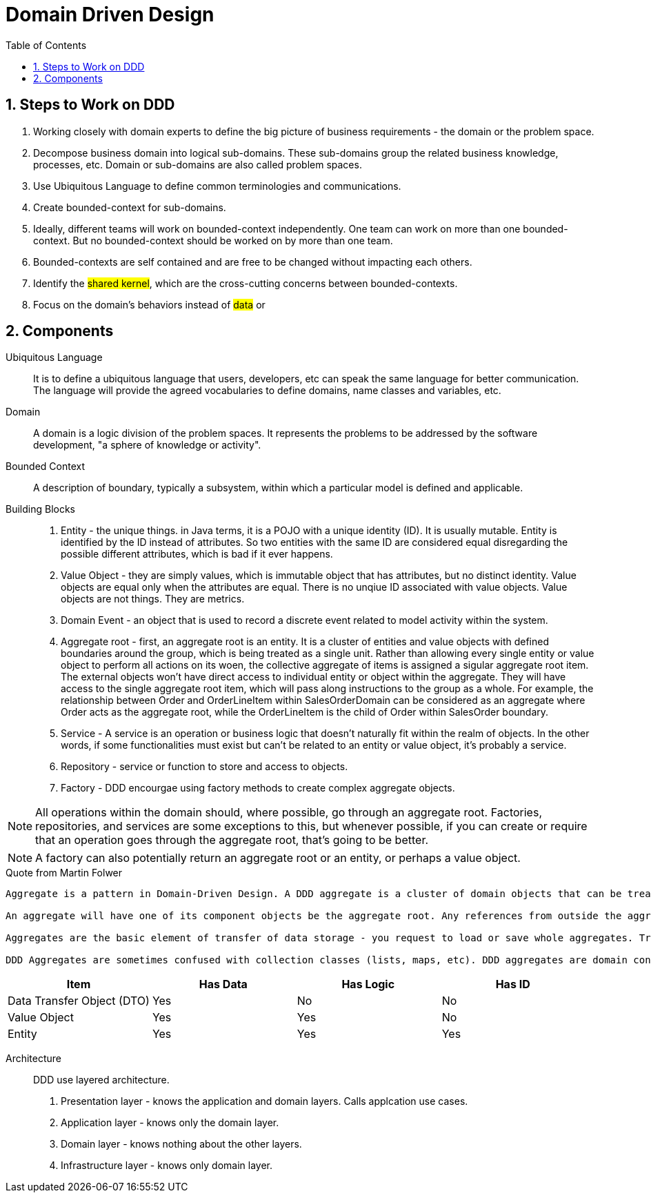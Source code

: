 = Domain Driven Design
:sectnums:
:toc:
:toclevels: 4
:toc-title: Table of Contents

== Steps to Work on DDD
. Working closely with domain experts to define the big picture of business requirements - the domain or the problem space.
. Decompose business domain into logical sub-domains. These sub-domains group the related business knowledge, processes, etc. Domain or sub-domains are also called problem spaces.
. Use Ubiquitous Language to define common terminologies and communications.
. Create bounded-context for sub-domains.
. Ideally, different teams will work on bounded-context independently. One team can work on more than one bounded-context. But no bounded-context should be worked on by more than one team.
. Bounded-contexts are self contained and are free to be changed without impacting each others.
. Identify the #shared kernel#, which are the cross-cutting concerns between bounded-contexts.
. Focus on the domain's behaviors instead of #data# or

== Components
Ubiquitous Language::
It is to define a ubiquitous language that users, developers, etc can speak the same language for better communication. The language will provide the agreed vocabularies to define domains, name classes and variables, etc.

Domain::
A domain is a logic division of the problem spaces. It represents the problems to be addressed by the software development, "a sphere of knowledge or activity".

Bounded Context::
A description of boundary, typically a subsystem, within which a particular model is defined and applicable.

Building Blocks::
. Entity - the unique things. in Java terms, it is a POJO with a unique identity (ID). It is usually mutable. Entity is identified by the ID instead of attributes. So two entities with the same ID are considered equal disregarding the possible different attributes, which is bad if it ever happens.
. Value Object - they are simply values, which is immutable object that has attributes, but no distinct identity. Value objects are equal only when the attributes are equal. There is no unqiue ID associated with value objects. Value objects are not things. They are metrics.
. Domain Event - an object that is used to record a discrete event related to model activity within the system.
. Aggregate root - first, an aggregate root is an entity. It is a cluster of entities and value objects with defined boundaries around the group, which is being treated as a single unit. Rather than allowing every single entity or value object to perform all actions on its woen, the collective aggregate of items is assigned a sigular aggregate root item. The external objects won't have direct access to individual entity or object within the aggregate. They will have access to the single aggregate root item, which will pass along instructions to the group as a whole. For example, the relationship between Order and OrderLineItem within SalesOrderDomain can be considered as an aggregate where Order acts as the aggregate root, while the OrderLineItem is the child of Order within SalesOrder boundary.
. Service - A service is an operation or business logic that doesn't naturally fit within the realm of objects. In the other words, if some functionalities must exist but can't be related to an entity or value object, it's probably a service.
. Repository - service or function to store and access to objects.
. Factory - DDD encourgae using factory methods to create complex aggregate objects.

NOTE: All operations within the domain should, where possible, go through an aggregate root. Factories, repositories, and services are some exceptions to this, but whenever possible, if you can create or require that an operation goes through the aggregate root, that’s going to be better.

NOTE: A factory can also potentially return an aggregate root or an entity, or perhaps a value object.

.Quote from Martin Folwer
[NOTE]
....
Aggregate is a pattern in Domain-Driven Design. A DDD aggregate is a cluster of domain objects that can be treated as a single unit. An example may be an order and its line-items, these will be separate objects, but it's useful to treat the order (together with its line items) as a single aggregate.

An aggregate will have one of its component objects be the aggregate root. Any references from outside the aggregate should only go to the aggregate root. The root can thus ensure the integrity of the aggregate as a whole.

Aggregates are the basic element of transfer of data storage - you request to load or save whole aggregates. Transactions should not cross aggregate boundaries.

DDD Aggregates are sometimes confused with collection classes (lists, maps, etc). DDD aggregates are domain concepts (order, clinic visit, playlist), while collections are generic. An aggregate will often contain mutliple collections, together with simple fields. The term "aggregate" is a common one, and is used in various different contexts (e.g. UML), in which case it does not refer to the same concept as a DDD aggregate.
....

|===
|Item |Has Data |Has Logic |Has ID

|Data Transfer Object (DTO)
|Yes
|No
|No

|Value Object
|Yes
|Yes
|No

|Entity
|Yes
|Yes
|Yes
|===


Architecture::
DDD use layered architecture.

. Presentation layer - knows the application and domain layers. Calls applcation use cases.
. Application layer - knows only the domain layer.
. Domain layer - knows nothing about the other layers.
. Infrastructure layer - knows only domain layer.

